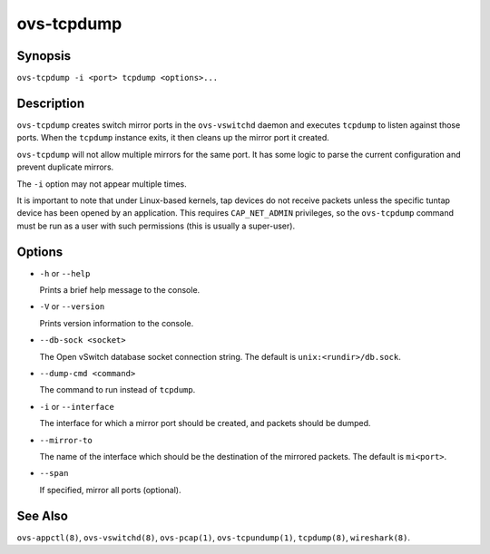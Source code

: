 ===========
ovs-tcpdump
===========

Synopsis
========

``ovs-tcpdump -i <port> tcpdump <options>...``

Description
===========

``ovs-tcpdump`` creates switch mirror ports in the ``ovs-vswitchd``
daemon and executes ``tcpdump`` to listen against those ports. When
the ``tcpdump`` instance exits, it then cleans up the mirror port it
created.

``ovs-tcpdump`` will not allow multiple mirrors for the same port. It
has some logic to parse the current configuration and prevent
duplicate mirrors.

The ``-i`` option may not appear multiple times.

It is important to note that under Linux-based kernels, tap devices do
not receive packets unless the specific tuntap device has been opened by an
application.  This requires ``CAP_NET_ADMIN`` privileges, so the
``ovs-tcpdump`` command must be run as a user with such permissions (this
is usually a super-user).

Options
=======

* ``-h`` or ``--help``

  Prints a brief help message to the console.

* ``-V`` or ``--version``

  Prints version information to the console.

* ``--db-sock <socket>``

  The Open vSwitch database socket connection string. The default is
  ``unix:<rundir>/db.sock``.

* ``--dump-cmd <command>``

  The command to run instead of ``tcpdump``.

* ``-i`` or ``--interface``

  The interface for which a mirror port should be created, and packets
  should be dumped.

* ``--mirror-to``

  The name of the interface which should be the destination of the mirrored
  packets. The default is ``mi<port>``.

* ``--span``

  If specified, mirror all ports (optional).

See Also
========

``ovs-appctl(8)``, ``ovs-vswitchd(8)``, ``ovs-pcap(1)``,
``ovs-tcpundump(1)``, ``tcpdump(8)``, ``wireshark(8)``.
